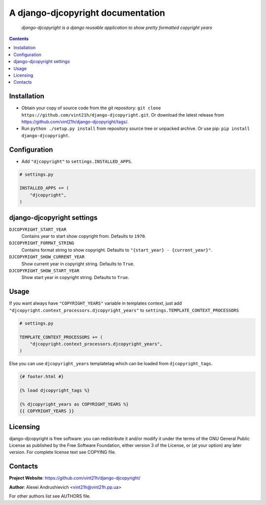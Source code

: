 .. django-djcopyright
.. README.rst


A django-djcopyright documentation
==================================

|Travis|_ |Coverage|_ |Codacy|_ |Requires|_ |pypi-license|_ |pypi-version|_ |pypi-python-version|_ |pypi-django-version|_ |pypi-format|_ |pypi-wheel|_ |pypi-status|_

    *django-djcopyright is a django reusable application to show pretty formatted copyright years*

.. contents::

Installation
------------
* Obtain your copy of source code from the git repository: ``git clone https://github.com/vint21h/django-djcopyright.git``. Or download the latest release from https://github.com/vint21h/django-djcopyright/tags/.
* Run ``python ./setup.py install`` from repository source tree or unpacked archive. Or use pip: ``pip install django-djcopyright``.

Configuration
-------------
* Add ``"djcopyright"`` to ``settings.INSTALLED_APPS``.

.. code-block:: python

    # settings.py

    INSTALLED_APPS += (
        "djcopyright",
    )


django-djcopyright settings
---------------------------
``DJCOPYRIGHT_START_YEAR``
    Contains year to start show copyright from. Defaults to ``1970``.

``DJCOPYRIGHT_FORMAT_STRING``
    Contains format string to show copyright. Defaults to ``"{start_year} - {current_year}"``.

``DJCOPYRIGHT_SHOW_CURRENT_YEAR``
    Show current year in copyright string. Defaults to ``True``.

``DJCOPYRIGHT_SHOW_START_YEAR``
    Show start year in copyright string. Defaults to ``True``.

Usage
-----
If you want always have ``"COPYRIGHT_YEARS"`` variable in templates context, just add ``"djcopyright.context_processors.djcopyright_years"`` to ``settings.TEMPLATE_CONTEXT_PROCESSORS``

.. code-block:: python

    # settings.py

    TEMPLATE_CONTEXT_PROCESSORS += (
        "djcopyright.context_processors.djcopyright_years",
    )


Else you can use ``djcopyright_years`` templatetag which can be loaded from ``djcopyright_tags``.

.. code-block:: django

    {# footer.html #}

    {% load djcopyright_tags %}

    {% djcopyright_years as COPYRIGHT_YEARS %}
    {{ COPYRIGHT_YEARS }}


Licensing
---------
django-djcopyright is free software: you can redistribute it and/or modify it under the terms of the GNU General Public License as published by the Free Software Foundation, either version 3 of the License, or (at your option) any later version.
For complete license text see COPYING file.

Contacts
--------
**Project Website**: https://github.com/vint21h/django-djcopyright/

**Author**: Alexei Andrushievich <vint21h@vint21h.pp.ua>

For other authors list see AUTHORS file.


.. |Travis| image:: https://travis-ci.org/vint21h/django-djcopyright.svg?branch=master
.. |Coverage| image:: https://api.codacy.com/project/badge/Coverage/20867c616b944421bc6793dcaf9d58ff
.. |Codacy| image:: https://api.codacy.com/project/badge/Grade/20867c616b944421bc6793dcaf9d58ff
.. |Requires| image:: https://requires.io/github/vint21h/django-djcopyright/requirements.svg?branch=master
.. |pypi-license| image:: https://img.shields.io/pypi/l/django-djcopyright
.. |pypi-version| image:: https://img.shields.io/pypi/v/django-djcopyright
.. |pypi-django-version| image:: https://img.shields.io/pypi/djversions/django-djcopyright
.. |pypi-python-version| image:: https://img.shields.io/pypi/pyversions/django-djcopyright
.. |pypi-format| image:: https://img.shields.io/pypi/format/django-djcopyright
.. |pypi-wheel| image:: https://img.shields.io/pypi/wheel/django-djcopyright
.. |pypi-status| image:: https://img.shields.io/pypi/status/django-djcopyright
.. _Travis: https://travis-ci.org/vint21h/django-djcopyright/
.. _Coverage: https://www.codacy.com/app/vint21h/django-djcopyright
.. _Codacy: https://www.codacy.com/app/vint21h/django-djcopyright
.. _Requires: https://requires.io/github/vint21h/django-djcopyright/requirements/?branch=master
.. _pypi-license: https://pypi.org/project/django-djcopyright/
.. _pypi-version: https://pypi.org/project/django-djcopyright/
.. _pypi-django-version: https://pypi.org/project/django-djcopyright/
.. _pypi-python-version: https://pypi.org/project/django-djcopyright/
.. _pypi-format: https://pypi.org/project/django-djcopyright/
.. _pypi-wheel: https://pypi.org/project/django-djcopyright/
.. _pypi-status: https://pypi.org/project/django-djcopyright/
